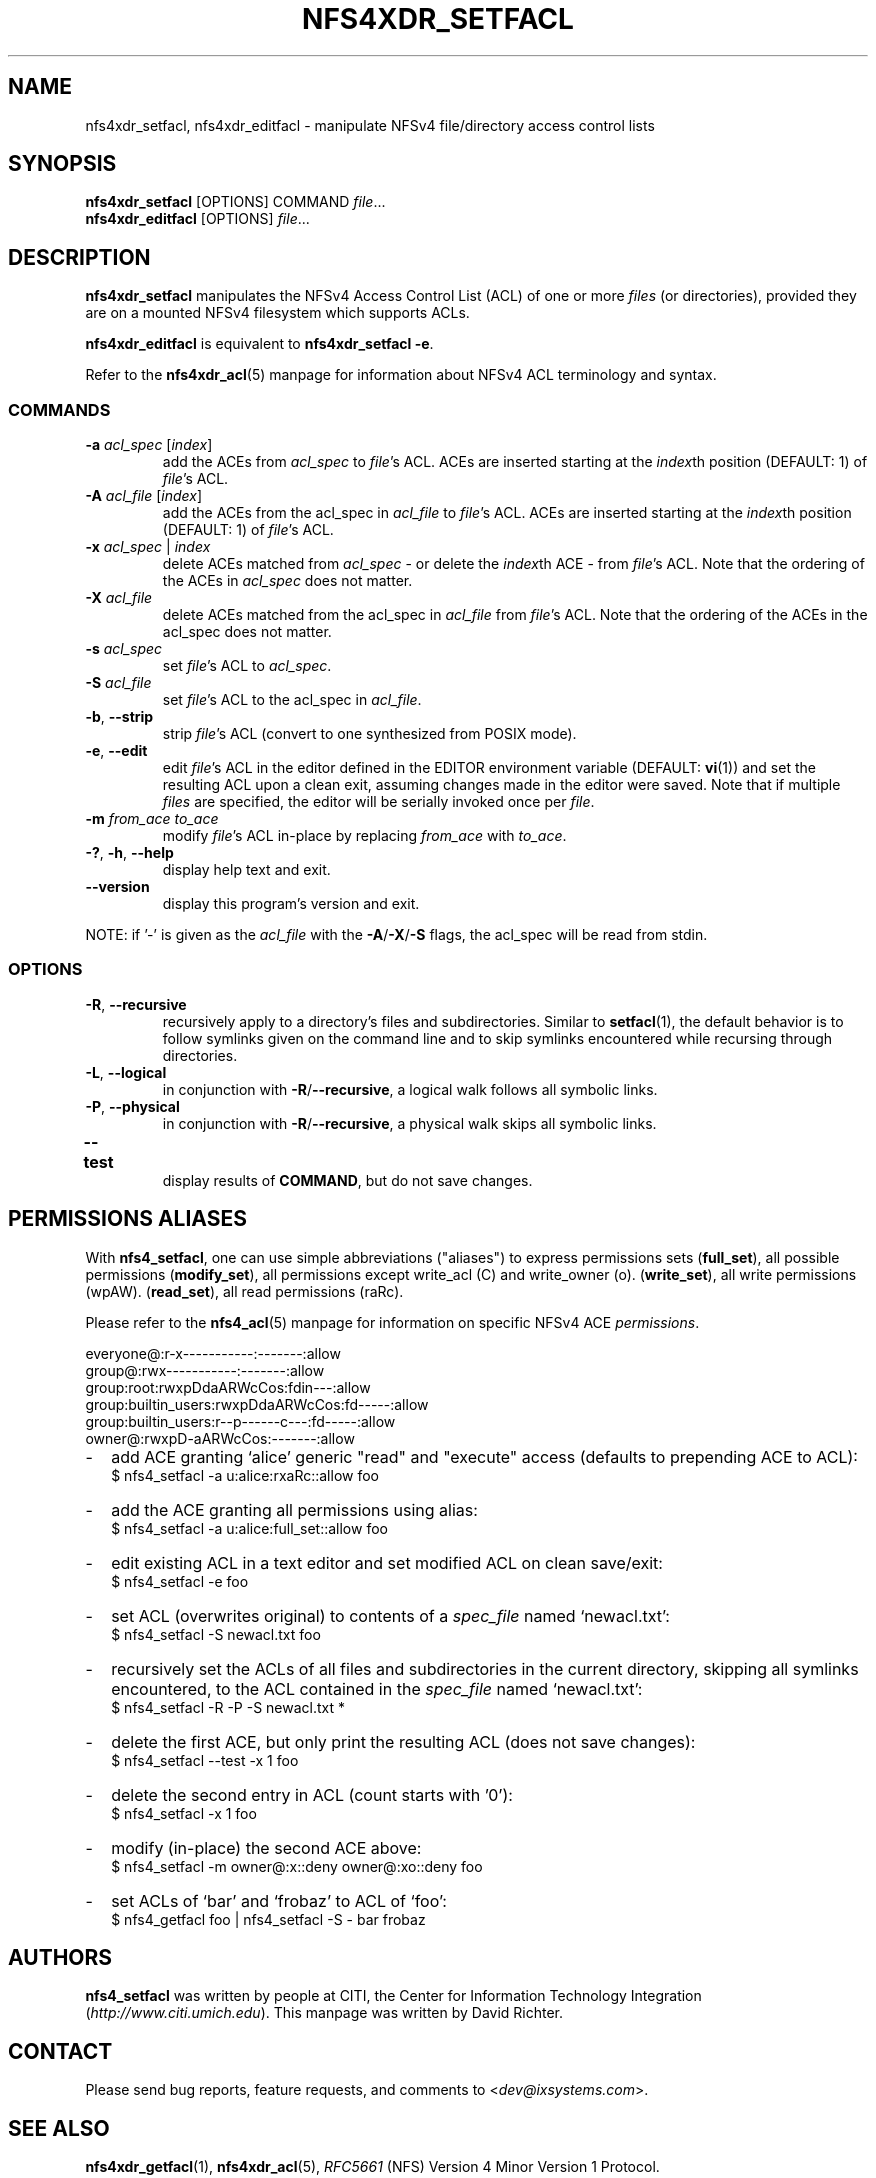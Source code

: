 .\" NFSv4 Access Control Lists manual pages
.\" format with: groff -man -Tascii foo.1
.\" richterd
.\".fam T
.\"
.TH NFS4XDR_SETFACL 1 "version 0.3.3, August 2008" "Linux" "NFSv4 Access Control Lists"
.SH NAME
nfs4xdr_setfacl, nfs4xdr_editfacl \- manipulate NFSv4 file/directory access control lists
.SH SYNOPSIS
.ns
.BR nfs4xdr_setfacl  " [OPTIONS] COMMAND "
.IR file ...
.br
.BR nfs4xdr_editfacl  " [OPTIONS] "
.IR file ...
.SH DESCRIPTION
.B nfs4xdr_setfacl
manipulates the NFSv4 Access Control List (ACL) of one or more 
.I files 
(or directories), provided they are on a mounted NFSv4 filesystem
which supports ACLs. 

.B nfs4xdr_editfacl
is equivalent to 
.BR "nfs4xdr_setfacl -e" .
.\".B nfs4_setfacl -e

Refer to the
.BR nfs4xdr_acl (5)
manpage for information about NFSv4 ACL terminology and syntax.
.SS COMMANDS
.TP
.BR "-a " "\fIacl_spec\fP [\fIindex\fP]"
.RI "add the ACEs from " acl_spec " to " file "'s ACL."
ACEs are inserted starting at the
.IR index th
position (DEFAULT: 1) of
.IR file "'s ACL."
.\".ns
.TP
.BR "-A " "\fIacl_file\fP [\fIindex\fP]"
.RI "add the ACEs from the acl_spec in " acl_file " to " file "'s ACL."
ACEs are inserted starting at the
.IR index th
position (DEFAULT: 1) of
.IR file "'s ACL."
.TP
.BI "-x " "acl_spec \fR|\fP index"
delete ACEs matched from
.I acl_spec
- or delete the 
.IR index th
ACE - from 
.IR file 's
ACL.  Note that the ordering of the ACEs in
.I acl_spec
does not matter.
.TP
.BI "-X " acl_file
delete ACEs matched from the acl_spec in
.IR acl_file " from " file "'s ACL."
Note that the ordering of the ACEs in the acl_spec does not matter.
.TP
.BI "-s " acl_spec
.RI "set " file "'s ACL to " acl_spec .
.TP
.BI "-S " acl_file
.RI "set " file "'s ACL to the acl_spec in " acl_file .
.TP
.BR "-b", " --strip"
.RI "strip " file "'s ACL (convert to one synthesized from POSIX mode)."
.TP
.BR "-e" , " --edit"
.RI "edit " file "'s ACL in the editor defined in the EDITOR environment variable (DEFAULT: "
.BR vi "(1)) and set the resulting ACL upon a clean exit, assuming changes made in the editor
were saved.  Note that if multiple
.IR files " are specified, the editor will be serially invoked once per " file .
.TP
.BI "-m " "from_ace to_ace"
.RI "modify " file "'s ACL in-place by replacing " from_ace " with " to_ace .
.TP
.BR "-?" ", " "-h" ", " "--help"
display help text and exit.
.TP
.B "--version"
display this program's version and exit.
.P
.RI "NOTE: if '-' is given as the " acl_file 
.ns
.RB "with the " -A / -X / -S " flags, the acl_spec will be read from stdin."
.SS OPTIONS
.TP
.BR "-R" , " --recursive"
recursively apply to a directory's files and subdirectories.  Similar to 
.BR setfacl (1),
the default behavior is to follow symlinks given on the command line and to skip symlinks
encountered while recursing through directories.
.TP
.BR "-L" , " --logical"
in conjunction with
.BR -R / --recursive ", a logical walk follows all symbolic links."
.TP
.BR "-P" , " --physical"
in conjunction with
.BR -R / --recursive ", a physical walk skips all symbolic links."
.TP
.BR --test	 
display results of 
.BR COMMAND ,
but do not save changes.

.SH PERMISSIONS ALIASES
With 
.BR nfs4_setfacl ,
one can use simple abbreviations ("aliases") to express permissions sets
.RB ( full_set ),
all possible permissions
.RB ( modify_set ),
all permissions except write_acl (C) and write_owner (o).
.RB ( write_set ),
all write permissions (wpAW).
.RB ( read_set ),
all read permissions (raRc).

Please refer to the
.BR nfs4_acl (5)
manpage for information on specific NFSv4 ACE
.IR permissions .

.nf

         everyone@:r-x-----------:-------:allow
            group@:rwx-----------:-------:allow
        group:root:rwxpDdaARWcCos:fdin---:allow
group:builtin_users:rwxpDdaARWcCos:fd-----:allow
group:builtin_users:r--p------c---:fd-----:allow
            owner@:rwxpD-aARWcCos:-------:allow
.fi
.RE
.IP - 2
add ACE granting `alice' generic "read" and "execute" access (defaults to prepending ACE to ACL):
.br
	$ nfs4_setfacl -a u:alice:rxaRc::allow foo
.IP - 2
add the ACE granting all permissions using alias:
.br
	$ nfs4_setfacl -a u:alice:full_set::allow foo
.IP - 2
edit existing ACL in a text editor and set modified ACL on clean save/exit:
.br
	$ nfs4_setfacl -e foo
.IP - 2
set ACL (overwrites original) to contents of a
.I spec_file
named `newacl.txt':
.br
	$ nfs4_setfacl -S newacl.txt foo
.IP - 2
recursively set the ACLs of all files and subdirectories in the current directory, skipping
all symlinks encountered, to the ACL contained in the
.I spec_file
named `newacl.txt':
.br
	$ nfs4_setfacl -R -P -S newacl.txt *
.IP - 2
delete the first ACE, but only print the resulting ACL (does not save changes):
.br
	$ nfs4_setfacl --test -x 1 foo
.IP - 2
delete the second entry in ACL (count starts with '0'):
.br
	$ nfs4_setfacl -x 1 foo
.IP - 2
modify (in-place) the second ACE above:
.br
	$ nfs4_setfacl -m owner@:x::deny  owner@:xo::deny foo
.IP - 2
set ACLs of `bar' and `frobaz' to ACL of `foo':
.br
	$ nfs4_getfacl foo | nfs4_setfacl -S - bar frobaz
.SH AUTHORS
.B nfs4_setfacl 
was written by people at CITI, the Center for Information Technology Integration
.RI ( http://www.citi.umich.edu ). 
This manpage was written by David Richter.
.SH CONTACT
Please send bug reports, feature requests, and comments to 
.RI < dev@ixsystems.com >.
.SH SEE ALSO
.BR nfs4xdr_getfacl "(1), " nfs4xdr_acl (5),
.IR RFC5661  " (NFS) Version 4 Minor Version 1 Protocol."
